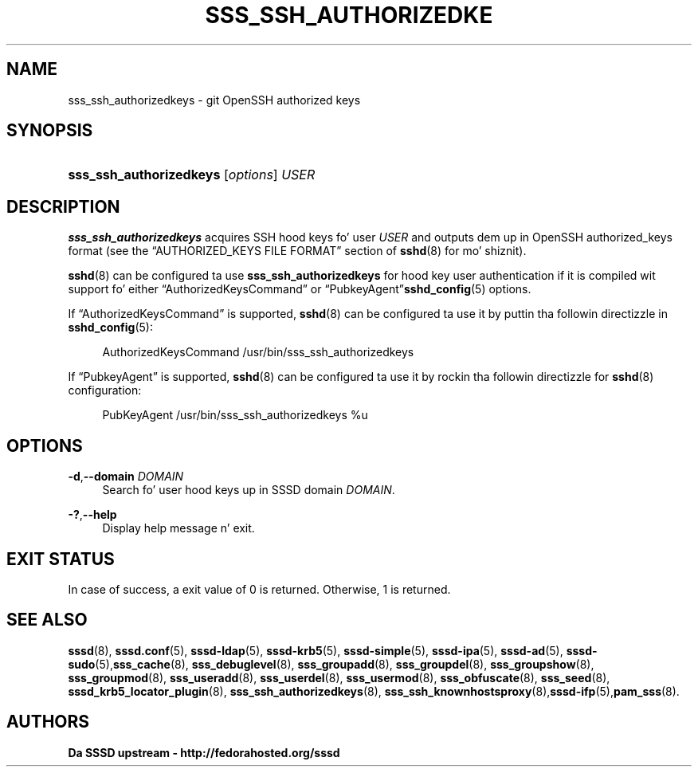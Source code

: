 '\" t
.\"     Title: sss_ssh_authorizedkeys
.\"    Author: Da SSSD upstream - http://fedorahosted.org/sssd
.\" Generator: DocBook XSL Stylesheets v1.78.1 <http://docbook.sf.net/>
.\"      Date: 12/11/2014
.\"    Manual: SSSD Manual pages
.\"    Source: SSSD
.\"  Language: Gangsta
.\"
.TH "SSS_SSH_AUTHORIZEDKE" "1" "12/11/2014" "SSSD" "SSSD Manual pages"
.\" -----------------------------------------------------------------
.\" * Define some portabilitizzle stuff
.\" -----------------------------------------------------------------
.\" ~~~~~~~~~~~~~~~~~~~~~~~~~~~~~~~~~~~~~~~~~~~~~~~~~~~~~~~~~~~~~~~~~
.\" http://bugs.debian.org/507673
.\" http://lists.gnu.org/archive/html/groff/2009-02/msg00013.html
.\" ~~~~~~~~~~~~~~~~~~~~~~~~~~~~~~~~~~~~~~~~~~~~~~~~~~~~~~~~~~~~~~~~~
.ie \n(.g .ds Aq \(aq
.el       .ds Aq '
.\" -----------------------------------------------------------------
.\" * set default formatting
.\" -----------------------------------------------------------------
.\" disable hyphenation
.nh
.\" disable justification (adjust text ta left margin only)
.ad l
.\" -----------------------------------------------------------------
.\" * MAIN CONTENT STARTS HERE *
.\" -----------------------------------------------------------------
.SH "NAME"
sss_ssh_authorizedkeys \- git OpenSSH authorized keys
.SH "SYNOPSIS"
.HP \w'\fBsss_ssh_authorizedkeys\fR\ 'u
\fBsss_ssh_authorizedkeys\fR [\fIoptions\fR] \fIUSER\fR
.SH "DESCRIPTION"
.PP
\fBsss_ssh_authorizedkeys\fR
acquires SSH hood keys fo' user
\fIUSER\fR
and outputs dem up in OpenSSH authorized_keys format (see the
\(lqAUTHORIZED_KEYS FILE FORMAT\(rq
section of
\fBsshd\fR(8)
for mo' shiznit)\&.
.PP
\fBsshd\fR(8)
can be configured ta use
\fBsss_ssh_authorizedkeys\fR
for hood key user authentication if it is compiled wit support fo' either
\(lqAuthorizedKeysCommand\(rq
or
\(lqPubkeyAgent\(rq\fBsshd_config\fR(5)
options\&.
.PP
If
\(lqAuthorizedKeysCommand\(rq
is supported,
\fBsshd\fR(8)
can be configured ta use it by puttin tha followin directizzle in
\fBsshd_config\fR(5):
.sp
.if n \{\
.RS 4
.\}
.nf
AuthorizedKeysCommand /usr/bin/sss_ssh_authorizedkeys
.fi
.if n \{\
.RE
.\}
.PP
If
\(lqPubkeyAgent\(rq
is supported,
\fBsshd\fR(8)
can be configured ta use it by rockin tha followin directizzle for
\fBsshd\fR(8)
configuration:
.sp
.if n \{\
.RS 4
.\}
.nf
PubKeyAgent /usr/bin/sss_ssh_authorizedkeys %u
.fi
.if n \{\
.RE
.\}
.sp
.SH "OPTIONS"
.PP
\fB\-d\fR,\fB\-\-domain\fR \fIDOMAIN\fR
.RS 4
Search fo' user hood keys up in SSSD domain
\fIDOMAIN\fR\&.
.RE
.PP
\fB\-?\fR,\fB\-\-help\fR
.RS 4
Display help message n' exit\&.
.RE
.SH "EXIT STATUS"
.PP
In case of success, a exit value of 0 is returned\&. Otherwise, 1 is returned\&.
.SH "SEE ALSO"
.PP
\fBsssd\fR(8),
\fBsssd.conf\fR(5),
\fBsssd-ldap\fR(5),
\fBsssd-krb5\fR(5),
\fBsssd-simple\fR(5),
\fBsssd-ipa\fR(5),
\fBsssd-ad\fR(5),
\fBsssd-sudo\fR(5),\fBsss_cache\fR(8),
\fBsss_debuglevel\fR(8),
\fBsss_groupadd\fR(8),
\fBsss_groupdel\fR(8),
\fBsss_groupshow\fR(8),
\fBsss_groupmod\fR(8),
\fBsss_useradd\fR(8),
\fBsss_userdel\fR(8),
\fBsss_usermod\fR(8),
\fBsss_obfuscate\fR(8),
\fBsss_seed\fR(8),
\fBsssd_krb5_locator_plugin\fR(8),
\fBsss_ssh_authorizedkeys\fR(8), \fBsss_ssh_knownhostsproxy\fR(8),\fBsssd-ifp\fR(5),\fBpam_sss\fR(8)\&.
.SH "AUTHORS"
.PP
\fBDa SSSD upstream \- http://fedorahosted\&.org/sssd\fR
